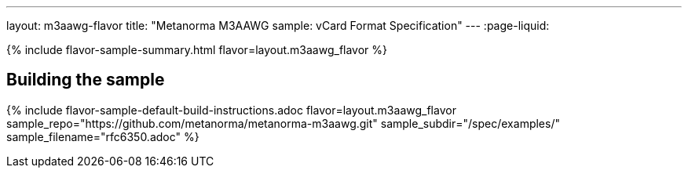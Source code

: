 ---
layout: m3aawg-flavor
title: "Metanorma M3AAWG sample: vCard Format Specification"
---
:page-liquid:

{% include flavor-sample-summary.html flavor=layout.m3aawg_flavor %}

== Building the sample

{% include flavor-sample-default-build-instructions.adoc
  flavor=layout.m3aawg_flavor
  sample_repo="https://github.com/metanorma/metanorma-m3aawg.git"
  sample_subdir="/spec/examples/"
  sample_filename="rfc6350.adoc" %}
